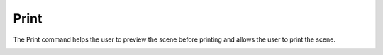 Print
=====

The Print command helps the user to preview the scene before printing
and allows the user to print the scene.

|image0|

.. |image0| image:: Images/Print_contextmenu.png

